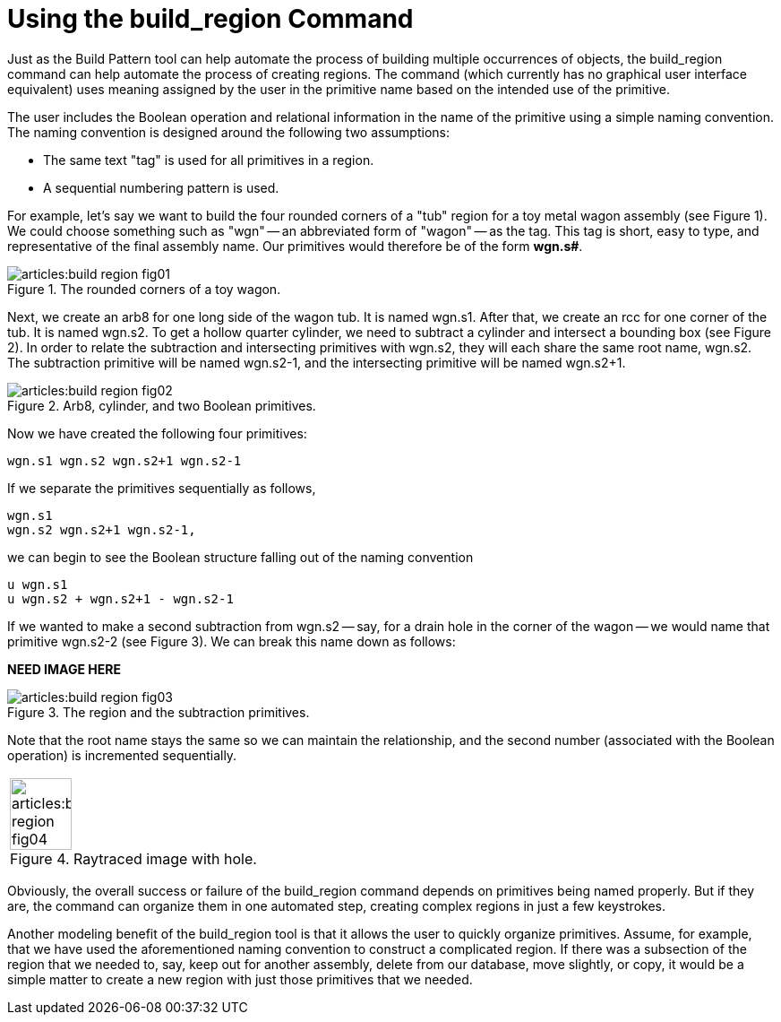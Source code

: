 = Using the build_region Command
:sectnums:

Just as the Build Pattern tool can help automate the process of
building multiple occurrences of objects, the [cmd]#build_region#
command can help automate the process of creating regions.  The
command (which currently has no graphical user interface equivalent)
uses meaning assigned by the user in the primitive name based on the
intended use of the primitive.

The user includes the Boolean operation and relational information in
the name of the primitive using a simple naming convention.  The
naming convention is designed around the following two assumptions:

* The same text "tag" is used for all primitives in a region.
* A sequential numbering pattern is used.

For example, let's say we want to build the four rounded corners of a
"tub" region for a toy metal wagon assembly (see Figure 1). We could
choose something such as "wgn" -- an abbreviated form of "wagon" -- as
the tag.  This tag is short, easy to type, and representative of the
final assembly name.  Our primitives would therefore be of the form
*wgn.s#*.

.The rounded corners of a toy wagon.
image::articles:build_region_fig01.png[]

Next, we create an arb8 for one long side of the wagon tub.  It is
named wgn.s1.  After that, we create an rcc for one corner of the tub.
It is named wgn.s2.  To get a hollow quarter cylinder, we need to
subtract a cylinder and intersect a bounding box (see Figure 2). In
order to relate the subtraction and intersecting primitives with
wgn.s2, they will each share the same root name, wgn.s2.  The
subtraction primitive will be named wgn.s2-1, and the intersecting
primitive will be named wgn.s2+1.

.Arb8, cylinder, and two Boolean primitives.
image::articles:build_region_fig02.png[]

Now we have created the following four primitives: 

....
wgn.s1 wgn.s2 wgn.s2+1 wgn.s2-1
....

If we separate the primitives sequentially as follows,

....
wgn.s1
wgn.s2 wgn.s2+1 wgn.s2-1,
....

we can begin to see the Boolean structure falling out of the naming
convention

....
u wgn.s1
u wgn.s2 + wgn.s2+1 - wgn.s2-1
....

If we wanted to make a second subtraction from wgn.s2 -- say, for a
drain hole in the corner of the wagon -- we would name that primitive
wgn.s2-2 (see Figure 3). We can break this name down as follows:

*NEED IMAGE HERE*

.The region and the subtraction primitives.
image::articles:build_region_fig03.png[]

Note that the root name stays the same so we can maintain the
relationship, and the second number (associated with the Boolean
operation) is incremented sequentially.

[cols="^~a", frame="none"]
|===
|
.Raytraced image with hole.
image::articles:build_region_fig04.png[width=50%]
|===

Obviously, the overall success or failure of the build_region command
depends on primitives being named properly.  But if they are, the
command can organize them in one automated step, creating complex
regions in just a few keystrokes.

Another modeling benefit of the build_region tool is that it allows
the user to quickly organize primitives.  Assume, for example, that we
have used the aforementioned naming convention to construct a
complicated region.  If there was a subsection of the region that we
needed to, say, keep out for another assembly, delete from our
database, move slightly, or copy, it would be a simple matter to
create a new region with just those primitives that we needed.
